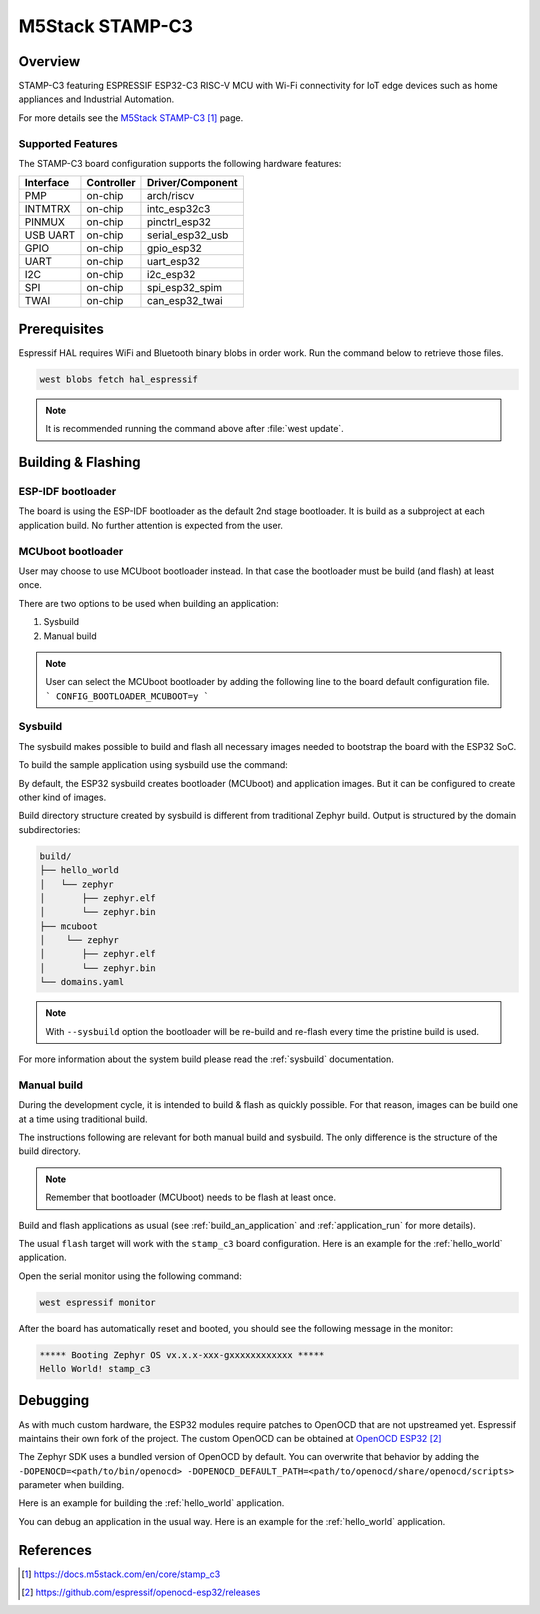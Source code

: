 .. _stamp_c3:

M5Stack STAMP-C3
##################

Overview
********

STAMP-C3 featuring ESPRESSIF ESP32-C3 RISC-V MCU with Wi-Fi connectivity
for IoT edge devices such as home appliances and Industrial Automation.

For more details see the `M5Stack STAMP-C3`_ page.

Supported Features
==================

The STAMP-C3 board configuration supports the following hardware features:

+-----------+------------+------------------+
| Interface | Controller | Driver/Component |
+===========+============+==================+
| PMP       | on-chip    | arch/riscv       |
+-----------+------------+------------------+
| INTMTRX   | on-chip    | intc_esp32c3     |
+-----------+------------+------------------+
| PINMUX    | on-chip    | pinctrl_esp32    |
+-----------+------------+------------------+
| USB UART  | on-chip    | serial_esp32_usb |
+-----------+------------+------------------+
| GPIO      | on-chip    | gpio_esp32       |
+-----------+------------+------------------+
| UART      | on-chip    | uart_esp32       |
+-----------+------------+------------------+
| I2C       | on-chip    | i2c_esp32        |
+-----------+------------+------------------+
| SPI       | on-chip    | spi_esp32_spim   |
+-----------+------------+------------------+
| TWAI      | on-chip    | can_esp32_twai   |
+-----------+------------+------------------+


Prerequisites
*************

Espressif HAL requires WiFi and Bluetooth binary blobs in order work. Run the command
below to retrieve those files.

.. code-block:: console

   west blobs fetch hal_espressif

.. note::

   It is recommended running the command above after :file:`west update`.

Building & Flashing
*******************

ESP-IDF bootloader
==================

The board is using the ESP-IDF bootloader as the default 2nd stage bootloader.
It is build as a subproject at each application build. No further attention
is expected from the user.

MCUboot bootloader
==================

User may choose to use MCUboot bootloader instead. In that case the bootloader
must be build (and flash) at least once.

There are two options to be used when building an application:

1. Sysbuild
2. Manual build

.. note::

   User can select the MCUboot bootloader by adding the following line
   to the board default configuration file.
   ```
   CONFIG_BOOTLOADER_MCUBOOT=y
   ```

Sysbuild
========

The sysbuild makes possible to build and flash all necessary images needed to
bootstrap the board with the ESP32 SoC.

To build the sample application using sysbuild use the command:

.. zephyr-app-commands::
   :tool: west
   :app: samples/hello_world
   :board: stamp_c3
   :goals: build
   :west-args: --sysbuild
   :compact:

By default, the ESP32 sysbuild creates bootloader (MCUboot) and application
images. But it can be configured to create other kind of images.

Build directory structure created by sysbuild is different from traditional
Zephyr build. Output is structured by the domain subdirectories:

.. code-block::

  build/
  ├── hello_world
  │   └── zephyr
  │       ├── zephyr.elf
  │       └── zephyr.bin
  ├── mcuboot
  │    └── zephyr
  │       ├── zephyr.elf
  │       └── zephyr.bin
  └── domains.yaml

.. note::

   With ``--sysbuild`` option the bootloader will be re-build and re-flash
   every time the pristine build is used.

For more information about the system build please read the :ref:`sysbuild` documentation.

Manual build
============

During the development cycle, it is intended to build & flash as quickly possible.
For that reason, images can be build one at a time using traditional build.

The instructions following are relevant for both manual build and sysbuild.
The only difference is the structure of the build directory.

.. note::

   Remember that bootloader (MCUboot) needs to be flash at least once.

Build and flash applications as usual (see :ref:`build_an_application` and
:ref:`application_run` for more details).

.. zephyr-app-commands::
   :zephyr-app: samples/hello_world
   :board: stamp_c3
   :goals: build

The usual ``flash`` target will work with the ``stamp_c3`` board
configuration. Here is an example for the :ref:`hello_world`
application.

.. zephyr-app-commands::
   :zephyr-app: samples/hello_world
   :board: stamp_c3
   :goals: flash

Open the serial monitor using the following command:

.. code-block:: shell

   west espressif monitor

After the board has automatically reset and booted, you should see the following
message in the monitor:

.. code-block:: console

   ***** Booting Zephyr OS vx.x.x-xxx-gxxxxxxxxxxxx *****
   Hello World! stamp_c3

Debugging
*********

As with much custom hardware, the ESP32 modules require patches to
OpenOCD that are not upstreamed yet. Espressif maintains their own fork of
the project. The custom OpenOCD can be obtained at `OpenOCD ESP32`_

The Zephyr SDK uses a bundled version of OpenOCD by default. You can overwrite that behavior by adding the
``-DOPENOCD=<path/to/bin/openocd> -DOPENOCD_DEFAULT_PATH=<path/to/openocd/share/openocd/scripts>``
parameter when building.

Here is an example for building the :ref:`hello_world` application.

.. zephyr-app-commands::
   :zephyr-app: samples/hello_world
   :board: stamp_c3
   :goals: build flash
   :gen-args: -DOPENOCD=<path/to/bin/openocd> -DOPENOCD_DEFAULT_PATH=<path/to/openocd/share/openocd/scripts>

You can debug an application in the usual way. Here is an example for the :ref:`hello_world` application.

.. zephyr-app-commands::
   :zephyr-app: samples/hello_world
   :board: stamp_c3
   :goals: debug

References
**********

.. target-notes::

.. _`M5Stack STAMP-C3`: https://docs.m5stack.com/en/core/stamp_c3
.. _`ESP32C3 Technical Reference Manual`: https://espressif.com/sites/default/files/documentation/esp32-c3_technical_reference_manual_en.pdf
.. _`ESP32C3 Datasheet`: https://www.espressif.com/sites/default/files/documentation/esp32-c3_datasheet_en.pdf
.. _`OpenOCD ESP32`: https://github.com/espressif/openocd-esp32/releases

